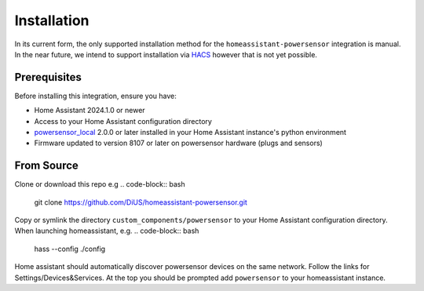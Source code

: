 Installation
============

In its current form, the only supported installation method for the ``homeassistant-powersensor`` integration is
manual. In the near future, we intend to support installation via `HACS <https://hacs.xyz/>`_
however that is not yet possible.

Prerequisites
--------------
Before installing this integration, ensure you have:

* Home Assistant 2024.1.0 or newer
* Access to your Home Assistant configuration directory
* `powersensor_local <https://github.com/DiUS/python-powersensor_local>`_ 2.0.0 or later installed in your Home Assistant instance's python environment
* Firmware updated to version 8107 or later on powersensor hardware (plugs and sensors)

From Source
------------
Clone or download this repo e.g
.. code-block:: bash

   git clone https://github.com/DiUS/homeassistant-powersensor.git

Copy or symlink the directory ``custom_components/powersensor`` to your Home Assistant configuration directory.
When launching homeassistant, e.g.
.. code-block:: bash

   hass --config ./config

Home assistant should automatically discover powersensor devices on the same network.
Follow the links for Settings/Devices&Services. At the top you should be prompted add ``powersensor`` to your
homeassistant instance.